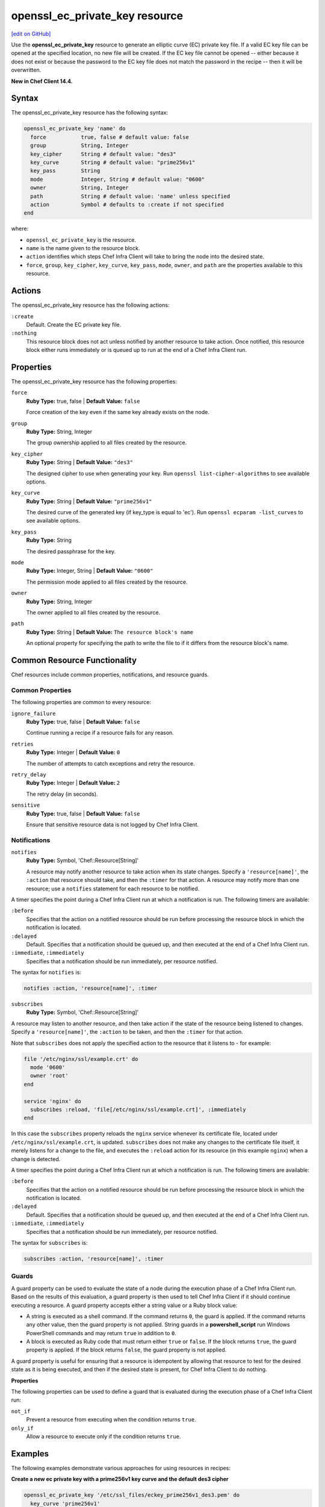 =====================================================
openssl_ec_private_key resource
=====================================================
`[edit on GitHub] <https://github.com/chef/chef-web-docs/blob/master/chef_master/source/resource_openssl_ec_private_key.rst>`__

Use the **openssl_ec_private_key** resource to generate an elliptic curve (EC) private key file. If a valid EC key file can be opened at the specified location, no new file will be created. If the EC key file cannot be opened -- either because it does not exist or because the password to the EC key file does not match the password in the recipe -- then it will be overwritten.

**New in Chef Client 14.4.**

Syntax
=====================================================

The openssl_ec_private_key resource has the following syntax:

.. code-block:: ruby

  openssl_ec_private_key 'name' do
    force           true, false # default value: false
    group           String, Integer
    key_cipher      String # default value: "des3"
    key_curve       String # default value: "prime256v1"
    key_pass        String
    mode            Integer, String # default value: "0600"
    owner           String, Integer
    path            String # default value: 'name' unless specified
    action          Symbol # defaults to :create if not specified
  end

where:

* ``openssl_ec_private_key`` is the resource.
* ``name`` is the name given to the resource block.
* ``action`` identifies which steps Chef Infra Client will take to bring the node into the desired state.
* ``force``, ``group``, ``key_cipher``, ``key_curve``, ``key_pass``, ``mode``, ``owner``, and ``path`` are the properties available to this resource.

Actions
=====================================================

The openssl_ec_private_key resource has the following actions:

``:create``
   Default. Create the EC private key file.

``:nothing``
   .. tag resources_common_actions_nothing

   This resource block does not act unless notified by another resource to take action. Once notified, this resource block either runs immediately or is queued up to run at the end of a Chef Infra Client run.

   .. end_tag

Properties
=====================================================

The openssl_ec_private_key resource has the following properties:

``force``
   **Ruby Type:** true, false | **Default Value:** ``false``

   Force creation of the key even if the same key already exists on the node.

``group``
   **Ruby Type:** String, Integer

   The group ownership applied to all files created by the resource.

``key_cipher``
   **Ruby Type:** String | **Default Value:** ``"des3"``

   The designed cipher to use when generating your key. Run ``openssl list-cipher-algorithms`` to see available options.

``key_curve``
   **Ruby Type:** String | **Default Value:** ``"prime256v1"``

   The desired curve of the generated key (if key_type is equal to 'ec'). Run ``openssl ecparam -list_curves`` to see available options.

``key_pass``
   **Ruby Type:** String

   The desired passphrase for the key.

``mode``
   **Ruby Type:** Integer, String | **Default Value:** ``"0600"``

   The permission mode applied to all files created by the resource.

``owner``
   **Ruby Type:** String, Integer

   The owner applied to all files created by the resource.

``path``
   **Ruby Type:** String | **Default Value:** ``The resource block's name``

   An optional property for specifying the path to write the file to if it differs from the resource block's name.

Common Resource Functionality
=====================================================

Chef resources include common properties, notifications, and resource guards.

Common Properties
-----------------------------------------------------

.. tag resources_common_properties

The following properties are common to every resource:

``ignore_failure``
  **Ruby Type:** true, false | **Default Value:** ``false``

  Continue running a recipe if a resource fails for any reason.

``retries``
  **Ruby Type:** Integer | **Default Value:** ``0``

  The number of attempts to catch exceptions and retry the resource.

``retry_delay``
  **Ruby Type:** Integer | **Default Value:** ``2``

  The retry delay (in seconds).

``sensitive``
  **Ruby Type:** true, false | **Default Value:** ``false``

  Ensure that sensitive resource data is not logged by Chef Infra Client.

.. end_tag

Notifications
-----------------------------------------------------

``notifies``
  **Ruby Type:** Symbol, 'Chef::Resource[String]'

  .. tag resources_common_notification_notifies

  A resource may notify another resource to take action when its state changes. Specify a ``'resource[name]'``, the ``:action`` that resource should take, and then the ``:timer`` for that action. A resource may notify more than one resource; use a ``notifies`` statement for each resource to be notified.

  .. end_tag

.. tag resources_common_notification_timers

A timer specifies the point during a Chef Infra Client run at which a notification is run. The following timers are available:

``:before``
   Specifies that the action on a notified resource should be run before processing the resource block in which the notification is located.

``:delayed``
   Default. Specifies that a notification should be queued up, and then executed at the end of a Chef Infra Client run.

``:immediate``, ``:immediately``
   Specifies that a notification should be run immediately, per resource notified.

.. end_tag

.. tag resources_common_notification_notifies_syntax

The syntax for ``notifies`` is:

.. code-block:: ruby

  notifies :action, 'resource[name]', :timer

.. end_tag

``subscribes``
  **Ruby Type:** Symbol, 'Chef::Resource[String]'

.. tag resources_common_notification_subscribes

A resource may listen to another resource, and then take action if the state of the resource being listened to changes. Specify a ``'resource[name]'``, the ``:action`` to be taken, and then the ``:timer`` for that action.

Note that ``subscribes`` does not apply the specified action to the resource that it listens to - for example:

.. code-block:: ruby

 file '/etc/nginx/ssl/example.crt' do
   mode '0600'
   owner 'root'
 end

 service 'nginx' do
   subscribes :reload, 'file[/etc/nginx/ssl/example.crt]', :immediately
 end

In this case the ``subscribes`` property reloads the ``nginx`` service whenever its certificate file, located under ``/etc/nginx/ssl/example.crt``, is updated. ``subscribes`` does not make any changes to the certificate file itself, it merely listens for a change to the file, and executes the ``:reload`` action for its resource (in this example ``nginx``) when a change is detected.

.. end_tag

.. tag resources_common_notification_timers

A timer specifies the point during a Chef Infra Client run at which a notification is run. The following timers are available:

``:before``
   Specifies that the action on a notified resource should be run before processing the resource block in which the notification is located.

``:delayed``
   Default. Specifies that a notification should be queued up, and then executed at the end of a Chef Infra Client run.

``:immediate``, ``:immediately``
   Specifies that a notification should be run immediately, per resource notified.

.. end_tag

.. tag resources_common_notification_subscribes_syntax

The syntax for ``subscribes`` is:

.. code-block:: ruby

   subscribes :action, 'resource[name]', :timer

.. end_tag

Guards
-----------------------------------------------------

.. tag resources_common_guards

A guard property can be used to evaluate the state of a node during the execution phase of a Chef Infra Client run. Based on the results of this evaluation, a guard property is then used to tell Chef Infra Client if it should continue executing a resource. A guard property accepts either a string value or a Ruby block value:

* A string is executed as a shell command. If the command returns ``0``, the guard is applied. If the command returns any other value, then the guard property is not applied. String guards in a **powershell_script** run Windows PowerShell commands and may return ``true`` in addition to ``0``.
* A block is executed as Ruby code that must return either ``true`` or ``false``. If the block returns ``true``, the guard property is applied. If the block returns ``false``, the guard property is not applied.

A guard property is useful for ensuring that a resource is idempotent by allowing that resource to test for the desired state as it is being executed, and then if the desired state is present, for Chef Infra Client to do nothing.

.. end_tag

**Properties**

.. tag resources_common_guards_properties

The following properties can be used to define a guard that is evaluated during the execution phase of a Chef Infra Client run:

``not_if``
  Prevent a resource from executing when the condition returns ``true``.

``only_if``
  Allow a resource to execute only if the condition returns ``true``.

.. end_tag

Examples
=====================================================

The following examples demonstrate various approaches for using resources in recipes:

**Create a new ec private key with a prime256v1 key curve and the default des3 cipher**

.. code-block:: ruby

   openssl_ec_private_key '/etc/ssl_files/eckey_prime256v1_des3.pem' do
     key_curve 'prime256v1'
     key_pass 'something'
     action :create
   end

**Create a new ec private key with a prime256v1 key curve and a aes-128-cbc cipher**

.. code-block:: ruby

   openssl_ec_private_key '/etc/ssl_files/eckey_prime256v1_des3.pem' do
     key_curve 'prime256v1'
     key_cipher 'aes-128-cbc'
     key_pass 'something'
     action :create
   end
